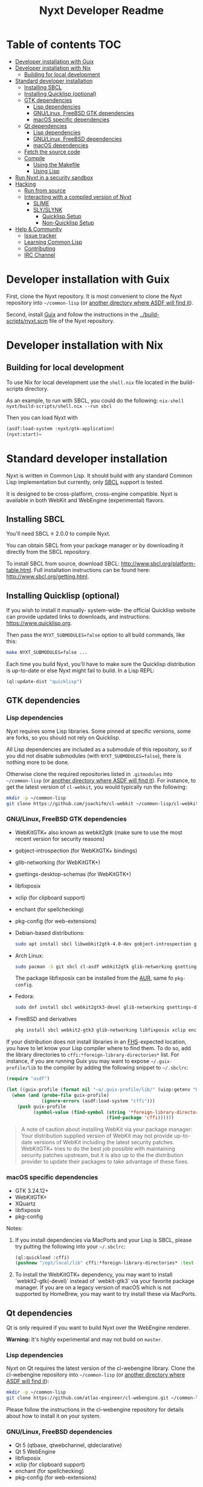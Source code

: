 #+TITLE: Nyxt Developer Readme

# If you edit this file, please make sure that you install the Emacs
# package org-make-toc so that the table of contents below gets updated
# automatically

* Table of contents                                                     :TOC:
:PROPERTIES:
:TOC:      :include all :ignore this
:END:
:CONTENTS:
- [[#developer-installation-with-guix][Developer installation with Guix]]
- [[#developer-installation-with-nix][Developer installation with Nix]]
  - [[#building-for-local-development][Building for local development]]
- [[#standard-developer-installation][Standard developer installation]]
  - [[#installing-sbcl][Installing SBCL]]
  - [[#installing-quicklisp-optional][Installing Quicklisp (optional)]]
  - [[#gtk-dependencies][GTK dependencies]]
    - [[#lisp-dependencies][Lisp dependencies]]
    - [[#gnulinux-freebsd-gtk-dependencies][GNU/Linux, FreeBSD GTK dependencies]]
    - [[#macos-specific-dependencies][macOS specific dependencies]]
  - [[#qt-dependencies][Qt dependencies]]
    - [[#lisp-dependencies][Lisp dependencies]]
    - [[#gnulinux-freebsd-dependencies][GNU/Linux, FreeBSD dependencies]]
    - [[#macos-dependencies][macOS dependencies]]
  - [[#fetch-the-source-code][Fetch the source code]]
  - [[#compile][Compile]]
    - [[#using-the-makefile][Using the Makefile]]
    - [[#using-lisp][Using Lisp]]
- [[#run-nyxt-in-a-security-sandbox][Run Nyxt in a security sandbox]]
- [[#hacking][Hacking]]
  - [[#run-from-source][Run from source]]
  - [[#interacting-with-a-compiled-version-of-nyxt][Interacting with a compiled version of Nyxt]]
    - [[#slime][SLIME]]
    - [[#slyslynk][SLY/SLYNK]]
      - [[#quicklisp-setup][Quicklisp Setup]]
      - [[#non-quicklisp-setup][Non-Quicklisp Setup]]
- [[#help--community][Help & Community]]
  - [[#issue-tracker][Issue tracker]]
  - [[#learning-common-lisp][Learning Common Lisp]]
  - [[#contributing][Contributing]]
  - [[#irc-channel][IRC Channel]]
:END:
* Developer installation with Guix

First, clone the Nyxt repository.  It is most convenient to clone the
Nyxt repository into =~/common-lisp= (or [[https://www.common-lisp.net/project/asdf/asdf.html#Configuring-ASDF-to-find-your-systems][another directory where ASDF
will find it]]).

Second, install [[https://guix.gnu.org][Guix]] and follow the instructions in the
[[../build-scripts/nyxt.scm]] file of the Nyxt repository.

* Developer installation with Nix
** Building for local development
To use Nix for local development use the =shell.nix= file located in the
build-scripts directory.

As an example, to run with SBCL, you could do the following:
=nix-shell nyxt/build-scripts/shell.nix --run sbcl=

Then you can load Nyxt with

#+BEGIN_SRC lisp
(asdf:load-system :nyxt/gtk-application)
(nyxt:start)=
#+END_SRC

* Standard developer installation

Nyxt is written in Common Lisp.  It should build with any standard Common
Lisp implementation but currently, only [[http://www.sbcl.org/][SBCL]] support is tested.

It is designed to be cross-platform, cross-engine compatible.  Nyxt is
available in both WebKit and WebEngine (experimental) flavors.

** Installing SBCL

You'll need SBCL ≥ 2.0.0 to compile Nyxt.

You can obtain SBCL from your package manager or by downloading it
directly from the SBCL repository.

To install SBCL from source, download SBCL:
[[http://www.sbcl.org/platform-table.html]].  Full installation instructions
can be found here: [[http://www.sbcl.org/getting.html]].

** Installing Quicklisp (optional)

If you wish to install it manually- system-wide- the official Quicklisp website
can provide updated links to downloads, and instructions:
https://www.quicklisp.org.

Then pass the ~NYXT_SUBMODULES=false~ option to all build
commands, like this:

#+begin_src sh
  make NYXT_SUBMODULES=false ...
#+end_src

Each time you build Nyxt, you'll have to make sure the Quicklisp
distribution is up-to-date or else Nyxt might fail to build.  In a Lisp
REPL:

#+begin_src lisp
  (ql:update-dist "quicklisp")
#+end_src

** GTK dependencies
*** Lisp dependencies

Nyxt requires some Lisp libraries.  Some pinned at specific versions,
some are forks, so you should not rely on Quicklisp.

All Lisp dependencies are included as a submodule of this repository, so
if you did not disable submodules (with ~NYXT_SUBMODULES=false~), there
is nothing more to be done.

Otherwise clone the required repositories listed in =.gitmodules= into
=~/common-lisp= (or [[https://www.common-lisp.net/project/asdf/asdf.html#Configuring-ASDF-to-find-your-systems][another directory where ASDF will find it]]).  For
instance, to get the latest version of =cl-webkit=, you would typically
run the following:

#+begin_src sh
  mkdir -p ~/common-lisp
  git clone https://github.com/joachifm/cl-webkit ~/common-lisp/cl-webkit
#+end_src

*** GNU/Linux, FreeBSD GTK dependencies

- WebKitGTK+ also known as webkit2gtk (make sure to use the most recent
  version for security reasons)
- gobject-introspection (for WebKitGTK+ bindings)
- glib-networking (for WebKitGTK+)
- gsettings-desktop-schemas (for WebKitGTK+)
- libfixposix
- xclip (for clipboard support)
- enchant (for spellchecking)
- pkg-config (for web-extensions)

- Debian-based distributions:
  #+begin_src sh
    sudo apt install sbcl libwebkit2gtk-4.0-dev gobject-introspection glib-networking gsettings-desktop-schemas libfixposix-dev pkg-config xclip enchant-2
  #+end_src

- Arch Linux:
  #+begin_src sh
    sudo pacman -S git sbcl cl-asdf webkit2gtk glib-networking gsettings-desktop-schemas enchant
  #+end_src
  The package libfixposix can be installed from the [[https://aur.archlinux.org/packages/libfixposix][AUR]], same fo ~pkg-config~.

- Fedora:
  #+begin_src sh
    sudo dnf install sbcl webkit2gtk3-devel glib-networking gsettings-desktop-schemas libfixposix-devel xclip enchant pkgconf
  #+end_src

- FreeBSD and derivatives
  #+begin_src sh
    pkg install sbcl webkit2-gtk3 glib-networking libfixposix xclip enchant rubygem-pkg-config
  #+end_src

If your distribution does not install libraries in an [[https://en.wikipedia.org/wiki/Filesystem_Hierarchy_Standard][FHS]]-expected location, you
have to let know your Lisp compiler where to find them.  To do so, add the
library directories to ~cffi:*foreign-library-directories*~ list.  For instance,
if you are running Guix you may want to expose =~/.guix-profile/lib= to the
compiler by adding the following snippet to =~/.sbclrc=:

#+begin_src lisp
(require "asdf")

(let ((guix-profile (format nil "~a/.guix-profile/lib/" (uiop:getenv "HOME"))))
  (when (and (probe-file guix-profile)
             (ignore-errors (asdf:load-system "cffi")))
    (push guix-profile
          (symbol-value (find-symbol (string '*foreign-library-directories*)
                                     (find-package 'cffi))))))
#+end_src

#+begin_quote
A note of caution about installing WebKit via your package
manager: Your distribution supplied version of WebKit may not provide
up-to-date versions of WebKit including the latest security
patches.  WebKitGTK+ tries to do the best job possible with maintaining
security patches upstream, but it is also up to the the
distribution provider to update their packages to take advantage of
these fixes.
#+end_quote

*** macOS specific dependencies

- GTK 3.24.12+
- WebKitGTK+
- XQuartz
- libfixposix
- pkg-config

Notes:

1. If you install dependencies via MacPorts and your Lisp is SBCL, please try
   putting the following into your =~/.sbclrc=:

   #+begin_src lisp
     (ql:quickload :cffi)
     (pushnew "/opt/local/lib" cffi:*foreign-library-directories* :test #'equal)
   #+end_src

2. To install the WebKitGTK+ dependency, you may want to install
   `webkit2-gtk(-devel)` instead of `webkit-gtk3` via your favorite
   package manager. If you are on a legacy version of macOS which is not
   supported by HomeBrew, you may want to try install these via MacPorts.
  
** Qt dependencies

Qt is only required if you want to build Nyxt over the WebEngine renderer.

*Warning:*  It's highly experimental and may not build on =master=.

*** Lisp dependencies

Nyxt on Qt requires the latest version of the cl-webengine library.
Clone the cl-webengine repository into =~/common-lisp= (or [[https://www.common-lisp.net/project/asdf/asdf.html#Configuring-ASDF-to-find-your-systems][another
directory where ASDF will find it]]):

#+begin_src sh
  mkdir -p ~/common-lisp
  git clone https://github.com/atlas-engineer/cl-webengine.git ~/common-lisp/cl-webengine
#+end_src

Please follow the instructions in the cl-webengine repository for
details about how to install it on your system.

*** GNU/Linux, FreeBSD dependencies

- Qt 5 (qtbase, qtwebchannel, qtdeclarative)
- Qt 5 WebEngine
- libfixposix
- xclip (for clipboard support)
- enchant (for spellchecking)
- pkg-config (for web-extensions)

*** macOS dependencies

- Qt 5.14.0+
- Qt WebEngine
- libfixposix
- pkg-config

** Fetch the source code

Clone the Nyxt repository into =~/common-lisp= (or [[https://www.common-lisp.net/project/asdf/asdf.html#Configuring-ASDF-to-find-your-systems][another directory
where ASDF will find it]]):

#+begin_src sh
mkdir -p ~/common-lisp
git clone https://github.com/atlas-engineer/nyxt ~/common-lisp/nyxt
#+end_src

** Compile
*** Using the Makefile

The following command will build the Lisp core.  On macOS this will
produce an application bundle which you can copy into your
=/Applications= folder.

- GNU/Linux:
  #+begin_src sh
    make all
  #+end_src

- FreeBSD
  #+begin_src sh
    gmake all
  #+end_src
  
- macOS:
  #+begin_src sh
    make all
    make app-bundle
  #+end_src

Inside the Makefile you'll find many options you can specify.  You can
specify to use your Lisp's init file or to use your installation of
Quicklisp
Run ~make~ to display some documentation.  Please
see the Makefile for more details.

*** Using Lisp

Start your Lisp and run the following commands:

#+NAME: compile
#+begin_src lisp
  (asdf:make :nyxt/gtk-application)
#+end_src

or, alternatively for the QtWebEngine renderer:

#+NAME: compile
#+BEGIN_SRC lisp
  (asdf:make :nyxt/qt-application)
#+END_SRC

Your Lisp implementation must have produced an executable in the directory
where the =.asd= file is located.

* Run Nyxt in a security sandbox

For improved security while you browse the Internet, you can run Nyxt in
a container on GNU/Linux.

- With Guix:
  #+begin_src sh
    guix shell --container --network --preserve='^DISPLAY$' --expose=/etc/ssl/certs nss-certs nyxt -- nyxt
  #+end_src

  If you want to load your configuration and use the data files:

  #+begin_src sh
    guix shell --container --network --preserve='^DISPLAY$' --expose=/etc/ssl/certs --expose="$HOME/.config/nyxt/" --share="$HOME/.local/share/nyxt"="$HOME/.local/share/nyxt/" nss-certs nyxt -- nyxt
  #+end_src

  If you get the following error:

  : libGL error: failed to open /dev/dri/card0: No such file or directory

  add the =--expose=/dev/dri/card0= option (change the path accordingly).

- With [[https://firejail.wordpress.com/][Firejail]].

* Hacking
** Run from source

If you are developing Nyxt, you may prefer to run Nyxt directly from
source so that you can skip the compilation step and iterate faster.

Make sure that Quicklisp is set up and up-to-date (see [[#update-local-lisp-libraries][Update local Lisp
libraries]]) as explained in the Quicklisp section.

Then in a shell execute the following:

1. ~$LISP~ to create a new Lisp REPL (replace ~$LISP~ with ~sbcl~ or any
   supported Common Lisp compiler).
2. Execute ~(require :asdf)~ if ASDF is not already loaded.
3. Execute ~(asdf:load-asd "/full/path/to/nyxt.asd")~ to load the Nyxt
   system definition (you must use absolute pathnames).
4. Execute ~(ql:quickload :nyxt/gi-gtk)~ to load the Nyxt system into your
   Lisp image.
5. Execute ~(nyxt:start)~ to open your first Nyxt window.

The above process is a bit cumbersome and you'll probably want a more
comfortable workflow from within your favourite editor.  See the section
about Emacs and SLIME, or see the [[https://lispcookbook.github.io/cl-cookbook/editor-support.html][Common Lisp Cookbook]] for a list of
options for various editors.

** Interacting with a compiled version of Nyxt
*** SLIME

=SLIME= provides a way of interacting with Nyxt, and with Lisp code in
general (e.g. in a [[https://en.wikipedia.org/wiki/REPL][REPL]]).

From the SLIME manual:

#+begin_quote
SLIME extends Emacs with support for interactive programming in Common
Lisp.  The features are centered around slime-mode, an Emacs minor-mode
that complements the standard lisp-mode.  While lisp-mode supports
editing Lisp source files, slime-mode adds support for interacting with
a running Common Lisp process for compilation, debugging, documentation
lookup, and so on.
#+end_quote

To interact with a running instance of the Nyxt browser run the command
=start-swank=.  The minibuffer tells you the port where the server
started (the default is 4006).  Then, in Emacs run ~M-x slime-connect
RET 127.0.0.1 RET 4006~.

Notice that the default value of the variable ~*swank-port*~ in Nyxt is
different from its counterpart variable =slime-port= in Emacs to avoid
collisions with an ~*inferior-lisp*~ process.  Both of these default
values can be configured in the respective init files.

*** SLY/SLYNK

[[https://github.com/joaotavora/sly][=SLY=]] is a fork of =SLIME= with additional functionality.

**** Quicklisp Setup
Prerequisites:
  - You need to have [[https://www.quicklisp.org/beta/][Quicklisp]] installed.
    
Steps:

1. Add the following lines to your Nyxt init file. If your quicklisp directory differs, change it accordingly:
  #+begin_src lisp
  (load (merge-pathnames #p"quicklisp/setup.lisp" (user-homedir-pathname)))
  (ql:quickload 'slynk)   
  ;; Note: (nyxt-init-file) points to path/to/your/nyxt/config/directory
  (load-after-system :slynk (nyxt-init-file "my-slynk.lisp"))
  #+end_src

2. Create a file called =my-slynk.lisp= where you will specify your
   =start-slynk= command:
  #+NAME: my-slynk.lisp
  #+begin_src lisp
    (define-command-global start-slynk (&optional (slynk-port *swank-port*))
        "Start a Slynk server that can be connected to, for instance, in
    Emacs via SLY.

    Warning: This allows Nyxt to be controlled remotely, that is, to execute
    arbitrary code with the privileges of the user running Nyxt.  Make sure
    you understand the security risks associated with this before running
    this command."
        (slynk:create-server :port slynk-port :dont-close t)
        (echo "Slynk server started at port ~a" slynk-port))
  #+end_src

3. Run the command =start-slynk= in Nyxt

Then proceed as in the previous SLIME section by replacing
~slime-connect~ with ~sly-connect~. Remember to choose the correct port.

**** Non-Quicklisp Setup
If you aren't using Quicklisp, you can configure Nyxt to start a Sly/Slynk server with the following steps.

1. Ensure you have the Sly Package installed for Emacs with =package-install=. You may also clone the repository from [[https://github.com/joaotavora/sly.git][here]]. Should you choose to clone the repository, see the appropriate section in step 2.

2. Add the following lines to your Nyxt's init.lisp (the configuration file) depending on whether you are using the Emacs Sly package, or you cloned the repository:
   
   - If you have installed Sly with =package-install= (or similar method) in Emacs, add these lines to your =nyxt/init.lisp= :
   #+NAME: nyxt/init.lisp
   #+begin_src lisp
   (asdf:load-system :slynk)
   (slynk:create-server :port 4008)
   #+end_src

   - If you are cloning from git, it's the same as above but with an extra =push= expression:
     #+NAME: nyxt/init.lisp
     #+begin_src lisp
     (push #p"~/dir/to/newly/cloned/sly/dir" asdf:*central-registry*)
     (asdf:load-system :slynk)
     (slynk:create-server :port 4008)
     #+end_src
   
2. Create a file called =my-slynk.lisp= in your Nyxt configuration directory (see =(nyxt-init-file)= where you will create a =start-slynk= command.
  #+NAME: nyxt/my-slynk.lisp
  #+begin_src lisp
    (define-command-global start-slynk (&optional (slynk-port *swank-port*))
        "Start a Slynk server that can be connected to, for instance, in
    Emacs via SLY.

    Warning: This allows Nyxt to be controlled remotely, that is, to execute
    arbitrary code with the privileges of the user running Nyxt.  Make sure
    you understand the security risks associated with this before running
    this command."
        (slynk:create-server :port slynk-port :dont-close t)
        (echo "Slynk server started at port ~a" slynk-port))
  #+end_src

3. Run the command =start-slynk= in Nyxt with =M-x start-slynk= (=: start-slynk= for vi users).

Then proceed as in the previous SLIME section by replacing
~slime-connect~ with ~sly-connect~. Remember to choose the correct port (in this case, 4008).

* Help & Community

There are several ways to ask for help from the community.

** Issue tracker

The first and easiest one is to simply [[https://github.com/atlas-engineer/nyxt/issues][open up an issue]] with whatever
problem or suggestion you wish to discuss.

** Learning Common Lisp

See https://nyxt.atlas.engineer/learn-lisp for a few recommendations.

** Contributing

To contribute, please find a task [[https://github.com/atlas-engineer/nyxt/issues?q=is%3Aissue+is%3Aopen+label%3Agood-first-issue][on our issue tracker]] or within
[[file:CHANGELOG.org][CHANGELOG.org]] document that has a TASK label affixed.  Upon finding a
task that you'd like to work on, ideally, ensure that it is not already
being worked on.

After you have found a TASK item that is available:

- make a fork of the repository,
- add your changes,
- make a pull request.

** IRC Channel

#+html: You can find Nyxt on Libera IRC: <a href="https://kiwiirc.com/nextclient/irc.libera.chat/nyxt">#nyxt</a>

# requires the org-make-toc emacs extension
# Local Variables:
# before-save-hook: org-make-toc
# fill-column: 72
# End:
